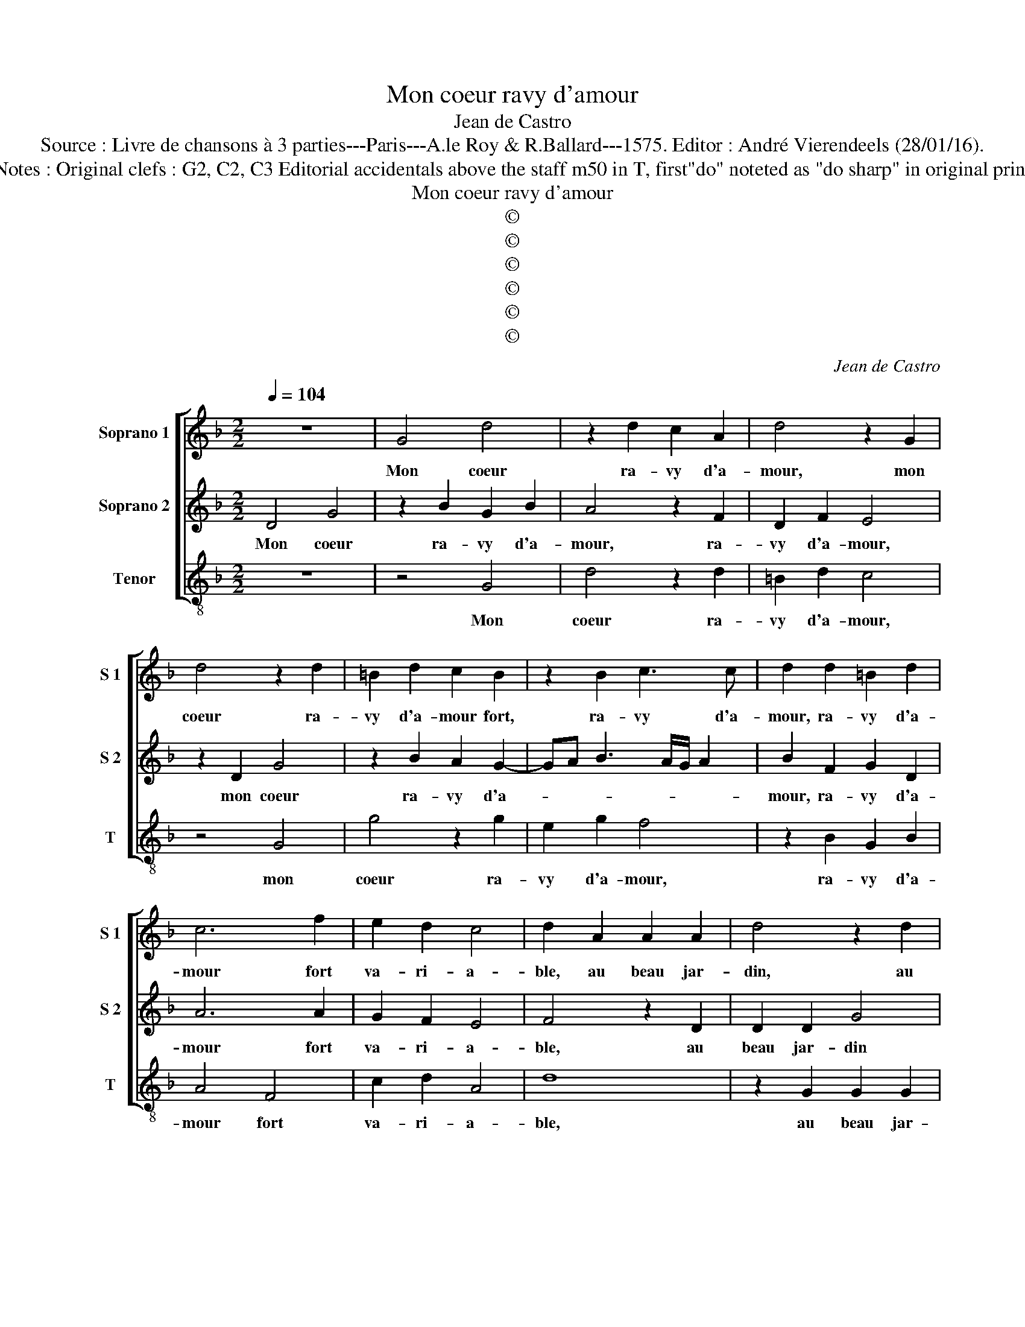 X:1
T:Mon coeur ravy d'amour
T:Jean de Castro
T:Source : Livre de chansons à 3 parties---Paris---A.le Roy & R.Ballard---1575. Editor : André Vierendeels (28/01/16).
T:Notes : Original clefs : G2, C2, C3 Editorial accidentals above the staff m50 in T, first"do" noteted as "do sharp" in original print
T:Mon coeur ravy d'amour
T:©
T:©
T:©
T:©
T:©
T:©
C:Jean de Castro
Z:©
%%score [ 1 2 3 ]
L:1/8
Q:1/4=104
M:2/2
K:F
V:1 treble nm="Soprano 1" snm="S 1"
V:2 treble nm="Soprano 2" snm="S 2"
V:3 treble-8 nm="Tenor" snm="T"
V:1
 z8 | G4 d4 | z2 d2 c2 A2 | d4 z2 G2 | d4 z2 d2 | =B2 d2 c2 B2 | z2 B2 c3 c | d2 d2 =B2 d2 | %8
w: |Mon coeur|ra- vy d'a-|mour, mon|coeur ra-|vy d'a- mour fort,|ra- vy d'a-|mour, ra- vy d'a-|
 c6 f2 | e2 d2 c4 | d2 A2 A2 A2 | d4 z2 d2 | d2 d2 g2 f2 | f2 d2 c2 c2 | d8 | z2 f2 f2 f2 | c6 d2 | %17
w: mour fort|va- ri- a-|ble, au beau jar-|din, au|beau jar- din jo-|li du dieu puis-|sant,|res- jou- ir|se _|
 e2 f4 e2 | f4 z2 d2 | c4 F2 G2- | G2 F2 E4 | G4 z2 A2 | D4 d4- | d2 ^c=B c4 | d4 z2 d2 | %25
w: _ _ sou-|loit en|l'a- mi- a-||ble gra-|c'et ver-||tu, des|
 c2 A2 B2 c2 |"^-natural" A6 f2 | e2 c2 d2 G2 | B2 AG A4 | z2 d2 f2 d2 | d2 cB A2 d2- | %31
w: fleurs et lieux plai-|sans, des|fleurs et lieux plai-|sans, _ _ _|vi- vant en|joy' _ _ et li-|
 dc B2 A2 G2 | A4 z2 d2 | d2 d2 B2 G2 | z4 z2 c2 | c2 c2 A4 | F2 F2 f2 d2- | d2 B2 c4 | d4 z2 f2 | %39
w: * * es- se fai-|sant es-|leut des lis blancs|es-|leut des lis|blancs, sou- ci- es|_ jau- net-|tes, ro-|
 e4 d4 | c4 B4 | A2 G3 F/E/ F2 | G4 z4 | z4 z2 d2 | e2 f2 g4 | ^f2 g3 f/e/ f2 | g4 z2 G2 | %47
w: ses d'o-|deur par-|faic- * * * *|tes,|et|vi- o- let-||tes je-|
 GABc de f2- | f2 c2 d4 | z2 f2 f2 e2 | d2 d2 c4 | =B8 | z4 A4 | B4 B4 | A4 f4 | e6 f2 | d2 c2 d4 | %57
w: tant _ _ _ _ _ _|_ ses yeux|lors fus u-|ne pe- ti-|te|tant|bel- le|fleur, tant|dou- c'en|a- mou- ret-|
 ^c4 z2 A2- | A2 G4 d2 | d2 cB A4 | z8 | z4 d4 | g6 g2 | f4 f4 | e8 | d4 z2 f2 | f4 f4 | e4 d4 | %68
w: te, en|_ la bay-|sant, _ _ _||choi-|sit la|mar- gue-|ri-|te, choi-|sit la|mar- gue-|
 c8 | !fermata!=B8 |] %70
w: ri-|te.|
V:2
 D4 G4 | z2 B2 G2 B2 | A4 z2 F2 | D2 F2 E4 | z2 D2 G4 | z2 B2 A2 G2- | GA B3 A/G/ A2 | %7
w: Mon coeur|ra- vy d'a-|mour, ra-|vy d'a- mour,|mon coeur|ra- vy d'a-||
 B2 F2 G2 D2 | A6 A2 | G2 F2 E4 | F4 z2 D2 | D2 D2 G4 | z2 B4 A2 | z2 B2 B2 A2 | B4 z2 B2 | %15
w: mour, ra- vy d'a-|mour fort|va- ri- a-|ble, au|beau jar- din|jo- li|du dieu puis-|sant, res-|
 B2 B2 F2 B2 | A4 z2 A2 | G2 F2 G3 G | F4 z2 G2 | E2 F2 D3 C/B,/ | C2 D4 C2 | D4 F4 | G2 F4 ED | %23
w: jou- ir se sou-|loit, res-|jou- ir se sou-|loit en|l'a- mi- a- * *||ble gra-|c'et ver- * *|
 F4 E4 | D2 G2 F2 D2 | E2 F2 G2 FE | ^F4 z4 | z2 A2 G2 E2 |"^#""^#" F2 G3 F/E/ F2 | G4 z2 G2 | %30
w: |tu, des fleurs et|lieux plai- * * *|sans,|des fleurs et|lieux plai- * * *|sans, vivant|
 B2 A2 c2 B2- | BA G2 ^F2 G2 | ^F8 | z2 G2 G2 G2 | E4 C2 C2 | F6 D2 | z2 A2 D2 B2- | B2 B2 A4 | %38
w: en joy' et li-|* * es- se fai-|sant|es- leut des|lis blans, sou-|ci- es,|sou- ci- es|_ jau- net-|
 B4 z2 A2- | A2 G4 F2- | F2 E4 D2 | ^F2 G2 A4 | B4 z2 B2 | G2 A2 B4 | A4 z2 G2 | A2 B2 A4 | %46
w: tes, ro-|* ses d'o-|* deur par-|faic- * *|tes, et|vi- o- let-|tes, et|vi- o- let-|
 G2 C2 CDEF | G2 G2 D4 | z2 A2 B4 | A4 D2 E2 |"^#""^#" F2 G3 F/E/ F2 | G4 z2 G,2 | D4 D4 | %53
w: tes je- tant _ _ _|_ ses yeux|lors fus|u- ne pe-|ti- * * * *|te tant|bel- le|
 G,2 A,2 B,2 C2 | D4 A4- | A2 G4 A2 | BB A4 G2 | A4 z2 F2 | E4 D3 E | ^F2 G4 F2 | z2 B2 B2 G2 | %61
w: fleur, _ _ _|_ tant|_ dou- c'en|a- mou- ret- *|te, en|la bay- *|* sant, _|choi- sit la|
 A2 A2 B4- | B4 G4 | z4 A4 | c6 c2 | B4 A4 | B4 A4- | A2 G2 G4- | G2 ^FE F4 | !fermata!G8 |] %70
w: mar- gue- ri-|* te,|choi-|sit la|mar- gue-|ri- *|||te.|
V:3
 z8 | z4 G4 | d4 z2 d2 | =B2 d2 c4 | z4 G4 | g4 z2 g2 | e2 g2 f4 | z2 B2 G2 B2 | A4 F4 | c2 d2 A4 | %10
w: |Mon|coeur ra-|vy d'a- mour,|mon|coeur ra-|vy d'a- mour,|ra- vy d'a-|mour fort|va- ri- a-|
 d8 | z2 G2 G2 G2 | g6 d2 | f2 B2 f2 f2 | B8- | B4 z4 | z2 f2 f2 f2 | c4 c4 | d4 G4 | A4 B4 | A8 | %21
w: ble,|au beau jar-|din jo-|li du dieu puis-|sant,|_|res- jou- ir|se sou-|loit en|l'a- mi-|a-|
 G4 d4 | B4 B4 | A8 |"^-natural" z8 | z8 | z4 d4 | c2 A2 B2 c2 | d8 | z8 | z4 z2 B2- | %31
w: ble gra-|c'et ver-|tu,|||des|fleurs en lieux plai-|sans,||en|
 BF G2 d2 _e2 | d2 d2 d2 d2 | G4 z2 c2 | c2 c2 A4 | F2 F2 f4 | d2 d2 B4 | G2 g2 f4 | B4 d4 | %39
w: _ li- es- se fai-|sant es- leut des|lis, es-|leut des lis|blancs, sou ci-|es jau- net-|tes, jau- net-|tes, ro-|
 c4 B4 | A4 G4 | d4 d4 | z2 G2 A2 B2 | c4 d2 g2 | c2 d2 _e4 | d8 | z8 | c2 GA Bcde | f2 f2 B4 | %49
w: ses d'o-|deur par-|faic- tes,|et vi- o-|let- tes, et|vi- o- let-|tes,||je- tant _ _ _ _ _|_ ses yeux|
 c2 d4 ^c2 | B2 G2 A4 | G4 g4 | g4 ^f4 | g8 | z4 d4 | c6 F2 | G2 A2 B4 | A4 d4 | c4 G4 | d4 d4 | %60
w: lors fus u-|ne pe- ti-|te tant|bel- le|fleur,|tant|dou- c'en|a- mou- ret-|te, en|la bay-|sant, choi-|
 g6 g2 | f4 g4 | _e8 | d8 | z4 A4 | d8- | d4 d4 | c4 B4 | A8 | !fermata!G8 |] %70
w: sit la|mar- gue-|ri-|te,|choi-|sit|_ la|mar- gue-|ri-|te.|

